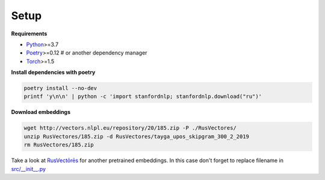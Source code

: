 *****
Setup
*****

**Requirements**

- `Python <https://www.python.org/downloads/>`_>=3.7
- `Poetry <https://python-poetry.org/docs/>`_>=0.12 # or another dependency manager
- `Torch <https://pytorch.org/get-started/locally/>`_>=1.5


**Install dependencies with poetry**

.. code-block:: bash

    poetry install --no-dev
    printf 'y\n\n' | python -c 'import stanfordnlp; stanfordnlp.download("ru")'


**Download embeddings**

.. code-block:: bash

    wget http://vectors.nlpl.eu/repository/20/185.zip -P ./RusVectores/
    unzip RusVectores/185.zip -d RusVectores/tayga_upos_skipgram_300_2_2019
    rm RusVectores/185.zip

Take a look at `RusVectōrēs <https://rusvectores.org/ru/models/>`_ for
another pretrained embeddings. In this case don't forget to replace filename
in `src/__init__.py <https://gitlab.com/davydovdmitry/diploma-research/-/blob/master/src/__init__.py>`_
